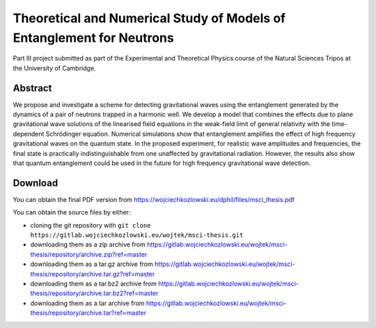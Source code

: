 Theoretical and Numerical Study of Models of Entanglement for Neutrons
======================================================================

Part III project submitted as part of the Experimental and Theoretical
Physics course of the Natural Sciences Tripos at the University of
Cambridge.

Abstract
--------

We propose and investigate a scheme for detecting gravitational waves
using the entanglement generated by the dynamics of a pair of neutrons
trapped in a harmonic well. We develop a model that combines the
effects due to plane gravitational wave solutions of the linearised
field equations in the weak-field limit of general relativity with the
time-dependent Schrödinger equation. Numerical simulations show that
entanglement amplifies the effect of high frequency gravitational
waves on the quantum state. In the proposed experiment, for realistic
wave amplitudes and frequencies, the final state is practically
indistinguishable from one unaffected by gravitational
radiation. However, the results also show that quantum entanglement
could be used in the future for high frequency gravitational wave
detection.

Download
--------

You can obtain the final PDF version from https://wojciechkozlowski.eu/dphil/files/msci_thesis.pdf

You can obtain the source files by either:

- cloning the git repository with ``git clone https://gitlab.wojciechkozlowski.eu/wojtek/msci-thesis.git``

- downloading them as a zip archive from https://gitlab.wojciechkozlowski.eu/wojtek/msci-thesis/repository/archive.zip?ref=master

- downloading them as a tar.gz archive from https://gitlab.wojciechkozlowski.eu/wojtek/msci-thesis/repository/archive.tar.gz?ref=master

- downloading them as a tar.bz2 archive from https://gitlab.wojciechkozlowski.eu/wojtek/msci-thesis/repository/archive.tar.bz2?ref=master

- downloading them as a tar archive from https://gitlab.wojciechkozlowski.eu/wojtek/msci-thesis/repository/archive.tar?ref=master
